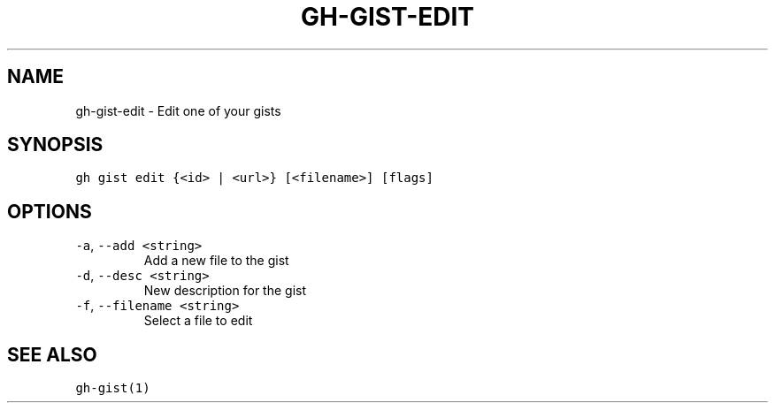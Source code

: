 .nh
.TH "GH-GIST-EDIT" "1" "Jul 2022" "" "GitHub CLI manual"

.SH NAME
.PP
gh-gist-edit - Edit one of your gists


.SH SYNOPSIS
.PP
\fB\fCgh gist edit {<id> | <url>} [<filename>] [flags]\fR


.SH OPTIONS
.TP
\fB\fC-a\fR, \fB\fC--add\fR \fB\fC<string>\fR
Add a new file to the gist

.TP
\fB\fC-d\fR, \fB\fC--desc\fR \fB\fC<string>\fR
New description for the gist

.TP
\fB\fC-f\fR, \fB\fC--filename\fR \fB\fC<string>\fR
Select a file to edit


.SH SEE ALSO
.PP
\fB\fCgh-gist(1)\fR
